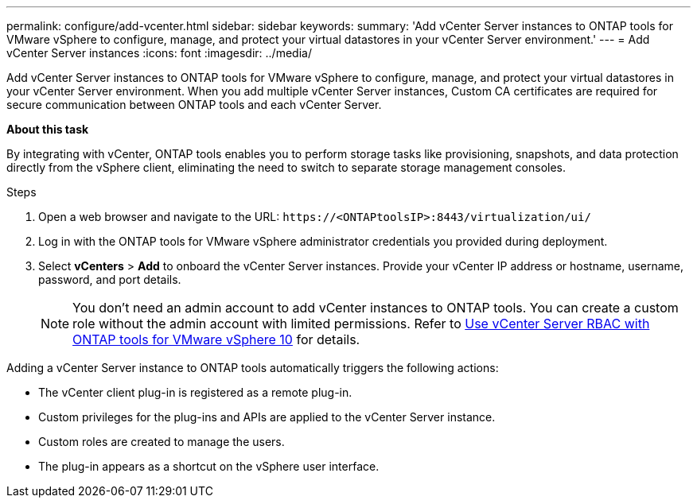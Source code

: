 ---
permalink: configure/add-vcenter.html
sidebar: sidebar
keywords:
summary: 'Add vCenter Server instances to ONTAP tools for VMware vSphere to configure, manage, and protect your virtual datastores in your vCenter Server environment.'
---
= Add vCenter Server instances
:icons: font
:imagesdir: ../media/

[.lead]
Add vCenter Server instances to ONTAP tools for VMware vSphere to configure, manage, and protect your virtual datastores in your vCenter Server environment. When you add multiple vCenter Server instances, Custom CA certificates are required for secure communication between ONTAP tools and each vCenter Server.
//OTVDOC-271 updates -Jani

*About this task*

By integrating with vCenter, ONTAP tools enables you to perform storage tasks like provisioning, snapshots, and data protection directly from the vSphere client, eliminating the need to switch to separate storage management consoles. 

.Steps

. Open a web browser and navigate to the URL: `\https://<ONTAPtoolsIP>:8443/virtualization/ui/` 
. Log in with the ONTAP tools for VMware vSphere administrator credentials you provided during deployment. 
. Select *vCenters* > *Add* to onboard the vCenter Server instances. Provide your vCenter IP address or hostname, username, password, and port details.
+
[NOTE]
You don’t need an admin account to add vCenter instances to ONTAP tools. You can create a custom role without the admin account with limited permissions. Refer to link:../concepts/rbac-vcenter-use.html[Use vCenter Server RBAC with ONTAP tools for VMware vSphere 10] for details.
// updated for OTVDOC-265

Adding a vCenter Server instance to ONTAP tools automatically triggers the following actions:

* The vCenter client plug-in is registered as a remote plug-in.
* Custom privileges for the plug-ins and APIs are applied to the vCenter Server instance.
* Custom roles are created to manage the users.
* The plug-in appears as a shortcut on the vSphere user interface.
